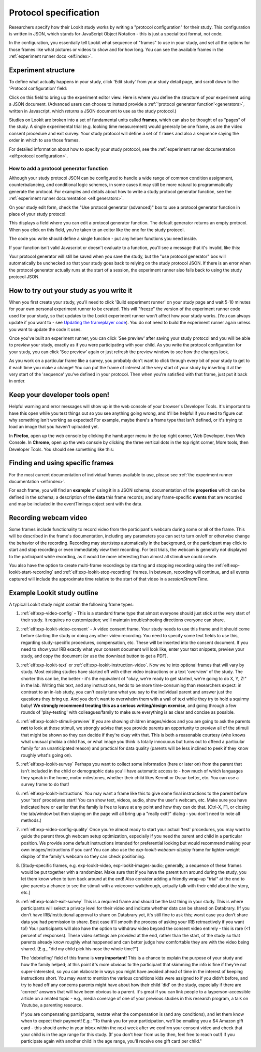 .. _study_protocol:

Protocol specification
===================================

Researchers specify how their Lookit study works by writing a "protocol configuration" for their study. This configuration is written in JSON, which stands for JavaScript Object Notation - this is just a special text format, not code. 

In the configuration, you essentially tell Lookit what sequence of "frames" to use in your study, and set all the options for those frames like what pictures or videos to show and for how long. You can see the available frames in the :ref:`experiment runner docs <elf:index>`.


Experiment structure
--------------------

To define what actually happens in your study, click 'Edit study' from your study detail
page, and scroll down to the 'Protocol configuration' field:

.. image:: _static/img/edit_json.png
    :alt: Build study field on study edit page

Click on this field to bring up the experiment editor view.  Here is where you 
define the structure of your experiment using a JSON document. (Advanced users can choose
to instead provide a :ref:`'protocol generator function'<generators>`, written in Javascript, which *returns* a JSON document to use as the study protocol.)

Studies on Lookit are broken into a set of fundamental units called
**frames**, which can also be thought of as “pages” of the study. A
single experimental trial (e.g. looking time measurement) would
generally be one frame, as are the video consent procedure and exit survey. 
Your study protocol will define a set of ``frames`` and also a ``sequence`` saying the 
order in which to use those frames.

For detailed information about how to specify your study protocol, see the 
:ref:`experiment runner documentation <elf:protocol configuration>`.

.. _add a protocol generator:

How to add a protocol generator function
~~~~~~~~~~~~~~~~~~~~~~~~~~~~~~~~~~~~~~~~~~

Although your study protocol JSON can be configured to handle a wide range of common condition assignment, counterbalancing, and conditional logic schemes, in some cases it may still be more natural to programmatically generate the protocol. For examples and details about how to write a study protocol generator function, see the 
:ref:`experiment runner documentation <elf:generators>`.

On your study edit form, check the "Use protocol generator (advanced)" box to use a protocol generator function in place of your study protocol:

.. image:: _static/img/generator/use_generator.png
  :alt: Use protocol generator box

This displays a field where you can edit a protocol generator function. The default generator returns an empty protocol. When you click on this field, you're taken to an editor like the one for the study protocol.

.. image:: _static/img/generator/generator_field.png
  :alt: Use protocol generator box

The code you write should define a single function - put any helper functions you need inside.

If your function isn't valid Javascript or doesn't evaluate to a function, you'll see a message that it's invalid, like this:

.. image:: _static/img/generator/generator_invalid.png
  :alt: Use protocol generator box

Your protocol generator will still be saved when you save the study, but the "use protocol generator" box will automatically be unchecked so that your study goes back to relying on the study protocol JSON. If there is an error when the protocol generator actually runs at the start of a session, the experiment runner also falls back to using the study protocol JSON.



How to try out your study as you write it
---------------------------------------------------

When you first create your study, you'll need to click 'Build experiment runner' on your study page and wait 5-10 minutes for your own personal experiment runner to be created. This will "freeze" the version of the experiment runner code used for your study, so that updates to the Lookit experiment runner won't affect how your study works. (You can always update if you want to - see `Updating the frameplayer code <researchers-update-code>`_). You do not need to build the experiment runner again unless you want to update the code it uses.

Once you've built an experiment runner, you can click 'See preview' after saving your study protocol and you will be able to preview your study, exactly as if you were participating with your child. As you write the protocol configuration for your study, you can click 'See preview' again or just refresh the preview window to see how the changes look. 

As you work on a particular frame like a survey, you probably don't want to click through every bit of your study to get to it each time you make a change! You can put the frame of interest at the very start of your study by inserting it at the very start of the 'sequence' you've defined in your protocol. Then when you're satisfied with that frame, just put it back in order. 

Keep your developer tools open!
--------------------------------

Helpful warning and error messages will show up in the web console of your browser's Developer Tools. It's important to have this open while you test things out so you see anything going wrong, and it'll be helpful if you need to figure out why something isn't
working as expected! For example, maybe there's a frame type that isn't defined, or it's trying to load an image that you haven't uploaded yet.

In **Firefox**, open up the web console by clicking the hamburger menu in the top right corner, Web Developer, then Web Console. In **Chrome**, open up the web console by clicking the three vertical dots in the top right corner, More tools, then Developer Tools. You should see something like this:

.. image:: _static/img/web_console.png
  :alt: Example of web console side-by-side with Lookit study frame


Finding and using specific frames
------------------------------------

For the most current documentation of individual frames available to
use, please see :ref:`the experiment runner documentation <elf:index>`.

For each frame, you will find an **example** of using it in a JSON
schema; documentation of the **properties** which can be defined in the
schema; a description of the **data** this frame records; and any frame-specific **events** that are recorded and may be included in the eventTimings object sent with the
data.

.. _recording-video:

Recording webcam video
-----------------------

Some frames include functionality to record video from the participant's webcam during some or all of the frame. This will be described in the frame's documentation, including any parameters you can set to turn on/off or otherwise change the behavior of the recording. Recording may start/stop automatically in the background, or the participant may click to start and stop recording or even immediately view their recording. For test trials, the webcam is generally not displayed to the participant while recording, as it would be more interesting than almost all stimuli we could create. 

You also have the option to create multi-frame recordings by starting and stopping recording using the  :ref:`elf:exp-lookit-start-recording` and :ref:`elf:exp-lookit-stop-recording` frames. In between, recording will continue, and all events captured will include the approximate time relative to the start of that video in a `sessionStreamTime`.


.. _typical_study_schema:

.. _debriefing-info:

Example Lookit study outline
------------------------------------------------------------

A typical Lookit study might contain the following frame types:

1.  :ref:`elf:exp-video-config` - This is a standard frame type that almost everyone should just stick at the very start of their study. It requires no customization; we'll maintain troubleshooting directions everyone can share.

2.  :ref:`elf:exp-lookit-video-consent` - A video consent frame. Your study needs to use this frame and it should come before starting the study or doing any other video recording. You need to specify some text fields to use this, regarding study-specific procedures, compensation, etc. These will be inserted into the consent document. If you need to show your IRB exactly what your consent document will look like, enter your text snippets, preview your study, and copy the document (or use the download button to get a PDF). 

3.  :ref:`elf:exp-lookit-text` or :ref:`elf:exp-lookit-instruction-video`. Now we're into optional frames that will vary by study. Most existing studies have started off with either video instructions or a text 'overview' of the study. The shorter this can be, the better - it's the equivalent of "okay, we're ready to get started, we're going to do X, Y, Z!" in the lab. Writing this text, and any instructions, tends to be more time-consuming than researchers expect: in contrast to an in-lab study, you can't easily tune what you say to the individual parent and answer just the questions they bring up. And you don't want to overwhelm them with a wall of text while they try to hold a squirmy baby! **We strongly recommend treating this as a serious writing/design exercise**, and going through a few rounds of 'play-testing' with colleagues/family to make sure everything is as clear and concise as possible. 

4.  :ref:`elf:exp-lookit-stimuli-preview` If you are showing children images/videos and you are going to ask the parents **not** to look at those stimuli, we strongly advise that you provide parents an opportunity to preview all of the stimuli that might be shown so they can decide if they're okay with that. This is both a reasonable courtesy (who knows what unusual phobia a child has, or what image you think is totally innocuous but turns out to offend a particular family for an unanticipated reason) and practical for data quality (parents will be less inclined to peek if they know roughly what's going on).

5.  :ref:`elf:exp-lookit-survey` Perhaps you want to collect some information (here or later on) from the parent that isn't included in the child or demographic data you'll have automatic access to - how much of which languages they speak in the home, motor milestones, whether their child likes Kermit or Oscar better, etc. You can use a survey frame to do that!

6.  :ref:`elf:exp-lookit-instructions` You may want a frame like this to give some final instructions to the parent before your 'test' procedures start! You can show text, videos, audio, show the user's webcam, etc. Make sure you have indicated here or earlier that the family is free to leave at any point and how they can do that. (Ctrl-X, F1, or closing the tab/window but then staying on the page will all bring up a "really exit?" dialog - you don't need to note all methods.) 

7.  :ref:`elf:exp-video-config-quality` Once you're almost ready to start your actual  'test' procedures, you may want to guide the parent through webcam setup optimization, especially if you need the parent and child in a particular position. We provide some default instructions intended for preferential looking but would recommend making your own images/instructions if you can! You can also use the `exp-lookit-webcam-display` frame for   lighter-weight display of the family's webcam so they can check positioning.

8.  [Study-specific frames, e.g. 
    exp-lookit-video, exp-lookit-images-audio; generally, a sequence of these frames
    would be put together with a randomizer. Make sure that if you have the parent turn
    around during the study, you let them know when to turn back around at the end!
    Also consider adding a friendly wrap-up "trial" at the end to give parents a chance
    to see the stimuli with a voiceover walkthrough, actually talk with their child about
    the story, etc.]

9. :ref:`elf:exp-lookit-exit-survey` This is a required frame and should be the last thing  in your study. This is where participants will select a privacy level for their video and indicate whether data can be shared on Databrary. (If you don't have IRB/institutional approval to share on Databrary yet, it's still fine to ask this; worst case you don't share data you had permission to share. Best case it'll smooth the process of asking your IRB retroactively if you want to!) Your participants will also have the option to withdraw video beyond the consent video entirely - this is rare (<1 percent of responses). These video settings are provided at the end, rather than the start, of the study so that parents already know roughly what happened and can better judge how comfortable they are with the video being shared. (E.g., "did my child pick his nose the whole time?")

   The 'debriefing' field of this frame is **very important**! This is a chance to explain the purpose of your study and how the family helped; at this point it's more obvious to the participant that skimming the info is fine if they're not super-interested, so you can elaborate in ways you might have avoided ahead of time in the interest of keeping instructions short. You may want to mention the various conditions kids were assigned to if you didn't before, and try to head off any concerns parents might have about how their child 'did' on the study, especially if there are 'correct' answers that will have been obvious to a parent. It's great if you can link people to a layperson-accessible article on a related topic - e.g., media coverage of one of your previous studies in this research program, a talk on Youtube, a parenting resource. 
    
   If you are compensating participants, restate what the compensation is (and any conditions), and let them know when to expect their payment! E.g.: "To thank you for your participation, we'll be emailing you a $4 Amazon gift card - this should arrive in your inbox within the next week after we confirm your consent video and check that your child is in the age range for this study. (If you don't hear from us by then, feel free to reach out!) If you participate again with another child in the age range, you'll receive one gift card per child."
